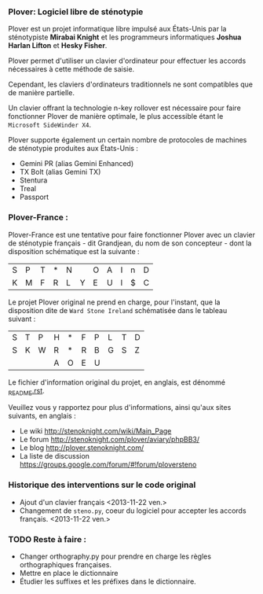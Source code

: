 *** Plover: Logiciel libre de sténotypie
Plover est un projet informatique libre impulsé aux États-Unis par la
sténotypiste *Mirabai Knight* et les programmeurs informatiques
*Joshua Harlan Lifton* et *Hesky Fisher*.

Plover permet d'utiliser un clavier d'ordinateur pour
effectuer les accords nécessaires à cette méthode de saisie.

Cependant, les claviers d'ordinateurs traditionnels ne sont
compatibles que de manière partielle.

Un clavier offrant la technologie n-key rollover est nécessaire pour
faire fonctionner Plover de manière optimale, le plus accessible
étant le ~Microsoft SideWinder X4~.

Plover supporte également un certain nombre de protocoles de machines de
sténotypie produites aux États-Unis :
- Gemini PR (alias Gemini Enhanced)
- TX Bolt (alias Gemini TX)
- Stentura
- Treal
- Passport
*** Plover-France :
Plover-France est une tentative pour faire fonctionner Plover avec un
clavier de sténotypie français - dit Grandjean, du nom de son
concepteur - dont la disposition schématique est la suivante :

| S | P | T | * | N |   | O | A | I | n | D |
| K | M | F | R | L | Y | E | U | l | $ | C |

Le projet Plover original ne prend en charge, pour l'instant, que la
disposition dite de ~Ward Stone Ireland~ schématisée dans le tableau
suivant :

| S | T | P | H | * | F | P | L | T | D |
| S | K | W | R | * | R | B | G | S | Z |
|   |   |   | A | O | E | U |   |   |   |


Le fichier d'information original du projet, en anglais, est dénommé
[[https://github.com/azizyemloul/plover-france/blob/master/_README.rst][_README.rst]].

Veuillez vous y rapportez pour plus d'informations, ainsi qu'aux sites
suivants, en anglais :
- Le wiki http://stenoknight.com/wiki/Main_Page
- Le forum http://stenoknight.com/plover/aviary/phpBB3/
- Le blog http://plover.stenoknight.com/
- La liste de discussion https://groups.google.com/forum/#!forum/ploversteno

#  LocalWords:  Plover Mirabai Knight Joshua Harlan Lifton Hesky PR
#  LocalWords:  Fisher n-key rollover README.rst Stentura Gemini TX
#  LocalWords:  Enhanced Bolt Treal Passport Plover-France Grandjean
#  LocalWords:  blog wiki orthography.py steno.py LocalWords
*** Historique des interventions sur le code original
- Ajout d'un clavier français <2013-11-22 ven.>
- Changement de ~steno.py~, coeur du logiciel pour accepter les accords français. <2013-11-22 ven.>
*** TODO Reste à faire :
- Changer orthography.py pour prendre en charge les règles orthographiques françaises.
- Mettre en place le dictionnaire
- Étudier les suffixes et les préfixes dans le dictionnaire.
